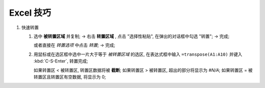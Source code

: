 Excel 技巧
======================================================================

#. 快速转置

   1. 选中 **被转置区域** 并复制; ->
      右击 **转置区域** , 点击 "选择性粘贴", 在弹出的对话框中勾选 "转置"; ->
      完成;
      
      或者直接在 *转置选项* 中点击 *转置*; -> 完成;

   2. 用鼠标或在选区框中选中一片大于等于 *被转置区域* 的选区,
      在表达式框中输入 ``=transpose(A1:A10)`` 并键入 :kbd:`C-S-Enter`, 转置完成;

      如果转置区 < 被转置区, 转置区数据将被 **截断**;
      如果转置区 > 被转置区, 超出的部分将显示为 *#N/A*;
      如果转置区 = 被转置区且转置区有空数据, 将显示为 0;
